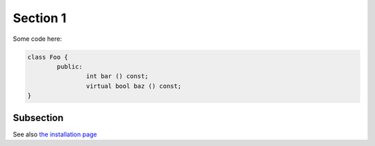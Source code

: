 Section 1
=========

Some code here:

.. sourcecode:: c++

	class Foo {
		public:
			int bar () const;
			virtual bool baz () const;
	}

Subsection
----------

See also `the installation page </installation>`_
